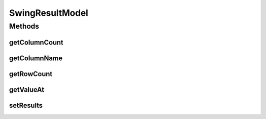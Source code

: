 .. java:import:: java.util ArrayList

.. java:import:: javax.swing.table AbstractTableModel

SwingResultModel
================

.. java:package:: edu.berkeley.icsi.metanet.metaphorQuery
   :noindex:

.. java:type:: public class SwingResultModel extends AbstractTableModel

Methods
-------
getColumnCount
^^^^^^^^^^^^^^

.. java:method:: @Override public int getColumnCount()
   :outertype: SwingResultModel

getColumnName
^^^^^^^^^^^^^

.. java:method:: @Override public String getColumnName(int column)
   :outertype: SwingResultModel

getRowCount
^^^^^^^^^^^

.. java:method:: @Override public int getRowCount()
   :outertype: SwingResultModel

getValueAt
^^^^^^^^^^

.. java:method:: @Override public Object getValueAt(int rowIndex, int columnIndex)
   :outertype: SwingResultModel

setResults
^^^^^^^^^^

.. java:method:: public void setResults(SparqlResultSet results)
   :outertype: SwingResultModel

